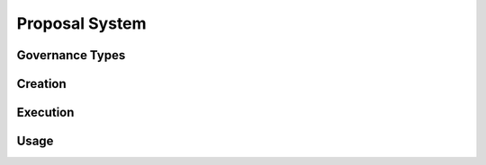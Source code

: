 .. index:: ! proposal

.. _proposal:


###############
Proposal System
###############

Governance Types
================

Creation
========

Execution
=========

Usage
=====
